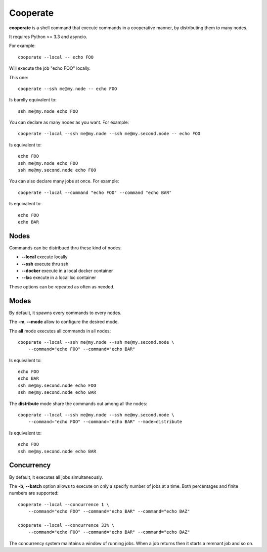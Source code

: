 Cooperate
=========

**cooperate** is a shell command that execute commands in a cooperative manner, by distributing them to many nodes.

It requires Python >= 3.3 and asyncio.


For example::

    cooperate --local -- echo FOO

Will execute the job "echo FOO" locally.

This one::

    cooperate --ssh me@my.node -- echo FOO

Is barelly equivalent to::

    ssh me@my.node echo FOO

You can declare as many nodes as you want. For example::

    cooperate --local --ssh me@my.node --ssh me@my.second.node -- echo FOO

Is equivalent to::

    echo FOO
    ssh me@my.node echo FOO
    ssh me@my.second.node echo FOO

You can also declare many jobs at once. For example::

    cooperate --local --command "echo FOO" --command "echo BAR"

Is equivalent to::

    echo FOO
    echo BAR


Nodes
-----

Commands can be distribued thru these kind of nodes:

* **--local** execute locally
* **--ssh** execute thru ssh
* **--docker** execute in a local docker container
* **--lxc** execute in a local lxc container

These options can be repeated as often as needed.

Modes
-----

By default, it spawns every commands to every nodes.

The **-m**, **--mode** allow to configure the desired mode.

The **all** mode executes all commands in all nodes::

    cooperate --local --ssh me@my.node --ssh me@my.second.node \
        --command="echo FOO" --command="echo BAR"

Is equivalent to::

    echo FOO
    echo BAR
    ssh me@my.second.node echo FOO
    ssh me@my.second.node echo BAR


The **distribute** mode share the commands out among all the nodes::

    cooperate --local --ssh me@my.node --ssh me@my.second.node \
        --command="echo FOO" --command="echo BAR" --mode=distribute

Is equivalent to::

    echo FOO
    ssh me@my.second.node echo BAR


Concurrency
-----------

By default, it executes all jobs simultaneously.

The **-b**, **--batch** option allows to execute on only a specify number of jobs at a time. Both percentages and finite numbers are supported::

    cooperate --local --concurrence 1 \
        --command="echo FOO" --command="echo BAR" --command="echo BAZ"

    cooperate --local --concurrence 33% \
        --command="echo FOO" --command="echo BAR" --command="echo BAZ"

The concurrency system maintains a window of running jobs. When a job returns then it starts a remnant job and so on.


